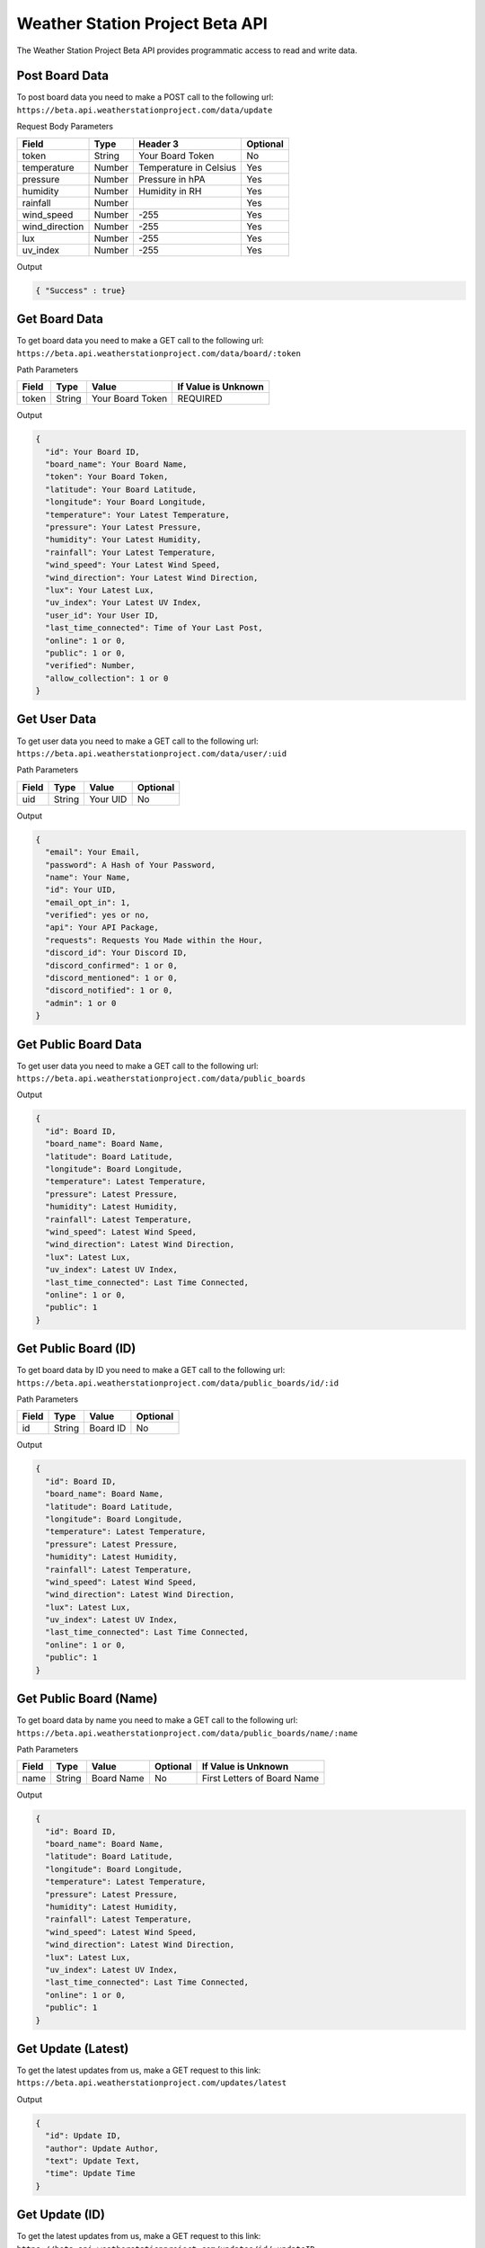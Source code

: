 Weather Station Project Beta API
===========================

The Weather Station Project Beta API provides programmatic access to read and write data.

Post Board Data
---------------

To post board data you need to make a POST call to the following url:
``https://beta.api.weatherstationproject.com/data/update``

Request Body Parameters

+----------------+----------+-----------------------+----------+
| Field          | Type     | Header 3              | Optional |
+================+==========+=======================+==========+
| token          | String   | Your Board Token      | No       |
+----------------+----------+-----------------------+----------+
| temperature    | Number   | Temperature in Celsius| Yes      |
+----------------+----------+-----------------------+----------+
| pressure       | Number   | Pressure in hPA       | Yes      |
+----------------+----------+-----------------------+----------+
| humidity       | Number   | Humidity in RH        | Yes      |
+----------------+----------+-----------------------+----------+
| rainfall       | Number   |                       | Yes      |
+----------------+----------+-----------------------+----------+
| wind_speed     | Number   | -255                  | Yes      |
+----------------+----------+-----------------------+----------+
| wind_direction | Number   | -255                  | Yes      |
+----------------+----------+-----------------------+----------+
| lux            | Number   | -255                  | Yes      |
+----------------+----------+-----------------------+----------+
| uv_index       | Number   | -255                  | Yes      |
+----------------+----------+-----------------------+----------+

Output

.. code-block:: json

   { "Success" : true}

Get Board Data
--------------

To get board data you need to make a GET call to the following url:
``https://beta.api.weatherstationproject.com/data/board/:token``

Path Parameters

+-------+--------+------------------+---------------------+
| Field | Type   | Value            | If Value is Unknown |
+=======+========+==================+=====================+
| token | String | Your Board Token | REQUIRED            |
+-------+--------+------------------+---------------------+

Output

.. code-block:: json
 

  {
    "id": Your Board ID,
    "board_name": Your Board Name,
    "token": Your Board Token,
    "latitude": Your Board Latitude,
    "longitude": Your Board Longitude,
    "temperature": Your Latest Temperature,
    "pressure": Your Latest Pressure,
    "humidity": Your Latest Humidity,
    "rainfall": Your Latest Temperature,
    "wind_speed": Your Latest Wind Speed,
    "wind_direction": Your Latest Wind Direction,
    "lux": Your Latest Lux,
    "uv_index": Your Latest UV Index,
    "user_id": Your User ID,
    "last_time_connected": Time of Your Last Post,
    "online": 1 or 0,
    "public": 1 or 0,
    "verified": Number,
    "allow_collection": 1 or 0
  }

Get User Data
-------------

To get user data you need to make a GET call to the following url:
``https://beta.api.weatherstationproject.com/data/user/:uid``

Path Parameters

+-------+--------+----------+----------+
| Field | Type   | Value    | Optional |
+=======+========+==========+==========+
| uid   | String | Your UID | No       |
+-------+--------+----------+----------+

Output

.. code-block:: json
 
  {
    "email": Your Email,
    "password": A Hash of Your Password,
    "name": Your Name,
    "id": Your UID,
    "email_opt_in": 1,
    "verified": yes or no,
    "api": Your API Package,
    "requests": Requests You Made within the Hour,
    "discord_id": Your Discord ID,
    "discord_confirmed": 1 or 0,
    "discord_mentioned": 1 or 0,
    "discord_notified": 1 or 0,
    "admin": 1 or 0
  }

Get Public Board Data
---------------------

To get user data you need to make a GET call to the following url:
``https://beta.api.weatherstationproject.com/data/public_boards``

Output

.. code-block:: json

  {
    "id": Board ID,
    "board_name": Board Name,
    "latitude": Board Latitude,
    "longitude": Board Longitude,
    "temperature": Latest Temperature,
    "pressure": Latest Pressure,
    "humidity": Latest Humidity,
    "rainfall": Latest Temperature,
    "wind_speed": Latest Wind Speed,
    "wind_direction": Latest Wind Direction,
    "lux": Latest Lux,
    "uv_index": Latest UV Index,
    "last_time_connected": Last Time Connected,
    "online": 1 or 0,
    "public": 1
  }


Get Public Board (ID)
---------------------

To get board data by ID you need to make a GET call to the following url:
``https://beta.api.weatherstationproject.com/data/public_boards/id/:id``

Path Parameters

+-------+--------+----------+----------+
| Field | Type   | Value    | Optional |
+=======+========+==========+==========+
| id    | String | Board ID | No       |
+-------+--------+----------+----------+

Output

.. code-block:: json
 
  {
    "id": Board ID,
    "board_name": Board Name,
    "latitude": Board Latitude,
    "longitude": Board Longitude,
    "temperature": Latest Temperature,
    "pressure": Latest Pressure,
    "humidity": Latest Humidity,
    "rainfall": Latest Temperature,
    "wind_speed": Latest Wind Speed,
    "wind_direction": Latest Wind Direction,
    "lux": Latest Lux,
    "uv_index": Latest UV Index,
    "last_time_connected": Last Time Connected,
    "online": 1 or 0,
    "public": 1
  }
  
Get Public Board (Name)
-----------------------

To get board data by name you need to make a GET call to the following url:
``https://beta.api.weatherstationproject.com/data/public_boards/name/:name``

Path Parameters

+-------+--------+------------+----------+-----------------------------+
| Field | Type   | Value      | Optional | If Value is Unknown         |
+=======+========+============+==========+=============================+
| name  | String | Board Name | No       | First Letters of Board Name |
+-------+--------+------------+----------+-----------------------------+

Output

.. code-block:: json
 
  {
    "id": Board ID,
    "board_name": Board Name,
    "latitude": Board Latitude,
    "longitude": Board Longitude,
    "temperature": Latest Temperature,
    "pressure": Latest Pressure,
    "humidity": Latest Humidity,
    "rainfall": Latest Temperature,
    "wind_speed": Latest Wind Speed,
    "wind_direction": Latest Wind Direction,
    "lux": Latest Lux,
    "uv_index": Latest UV Index,
    "last_time_connected": Last Time Connected,
    "online": 1 or 0,
    "public": 1
  }
  
Get Update (Latest)
-------------------

To get the latest updates from us, make a GET request to this link:
``https://beta.api.weatherstationproject.com/updates/latest``

Output

.. code-block:: json
 
  {
    "id": Update ID,
    "author": Update Author,
    "text": Update Text,
    "time": Update Time
  }

Get Update (ID)
-------------------

To get the latest updates from us, make a GET request to this link:
``https://beta.api.weatherstationproject.com/updates/id/:updateID``

Path Parameters

+-----------+--------+----------+----------+
| Field     | Type   | Value    | Optional |
+===========+========+==========+==========+
| updateID  | String | updateID | No       |
+-----------+--------+----------+----------+

Output

.. code-block:: json

  {
    "id": Update ID,
    "author": Update Author,
    "text": Update Text,
    "time": Update Time
  }

Get Machine Learning Data
-------------------------

Coming Soon!

Errors
------

The WSP Beta API uses the following error codes:

+------------------+----------------------------------------------------------+
| Error Code       | Meaning                                                  |
+==================+==========================================================+
| MISSING_TOKEN    | A token needed to process the request was not specified. |
+------------------+----------------------------------------------------------+
| NO_BOARD         | The board that was being searched for was not found.     |
+------------------+----------------------------------------------------------+
| ERR_MISSING_JSON | There was a missing parameter in the request body.       |
+------------------+----------------------------------------------------------+
| SQL_ERROR        | There was error within the server.                       |
+------------------+----------------------------------------------------------+
